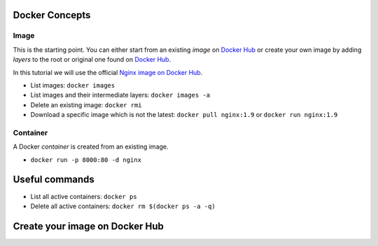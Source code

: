 
Docker Concepts
########

Image
*****
This is the starting point. You can either start from an existing *image* on `Docker Hub <https://hub.docker.com/>`_ or create your own image by adding *layers* to the root or original one found on `Docker Hub <https://hub.docker.com/>`_.

In this tutorial we will use the official `Nginx image on Docker Hub <https://hub.docker.com/_/nginx/>`_.

* List images: ``docker images``
* List images and their intermediate layers: ``docker images -a``
* Delete an existing image: ``docker rmi``
* Download a specific image which is not the latest: ``docker pull nginx:1.9`` or ``docker run nginx:1.9``



Container
*********
A Docker *container* is created from an existing image.

* ``docker run -p 8000:80 -d nginx``


Useful commands
###############
* List all active containers: ``docker ps``
* Delete all active containers: ``docker rm $(docker ps -a -q)``

Create your image on Docker Hub
###############################

